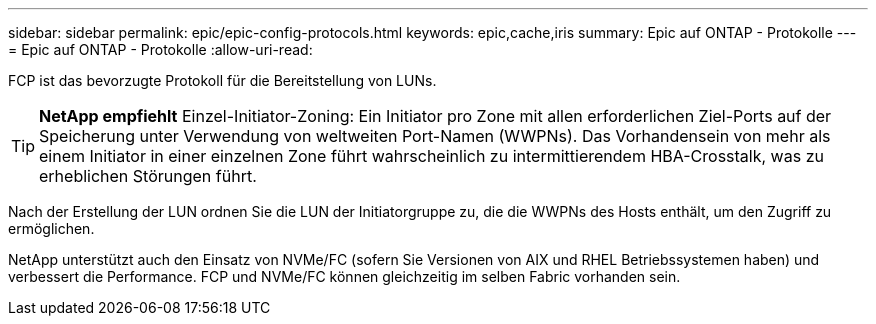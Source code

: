 ---
sidebar: sidebar 
permalink: epic/epic-config-protocols.html 
keywords: epic,cache,iris 
summary: Epic auf ONTAP - Protokolle 
---
= Epic auf ONTAP - Protokolle
:allow-uri-read: 


[role="lead"]
FCP ist das bevorzugte Protokoll für die Bereitstellung von LUNs.

[TIP]
====
*NetApp empfiehlt* Einzel-Initiator-Zoning: Ein Initiator pro Zone mit allen erforderlichen Ziel-Ports auf der Speicherung unter Verwendung von weltweiten Port-Namen (WWPNs). Das Vorhandensein von mehr als einem Initiator in einer einzelnen Zone führt wahrscheinlich zu intermittierendem HBA-Crosstalk, was zu erheblichen Störungen führt.

====
Nach der Erstellung der LUN ordnen Sie die LUN der Initiatorgruppe zu, die die WWPNs des Hosts enthält, um den Zugriff zu ermöglichen.

NetApp unterstützt auch den Einsatz von NVMe/FC (sofern Sie Versionen von AIX und RHEL Betriebssystemen haben) und verbessert die Performance. FCP und NVMe/FC können gleichzeitig im selben Fabric vorhanden sein.
